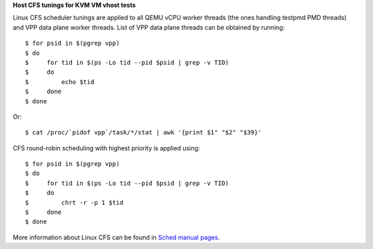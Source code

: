 
**Host CFS tunings for KVM VM vhost tests**

Linux CFS scheduler tunings are applied to all QEMU vCPU worker threads
(the ones handling testpmd PMD threads) and VPP data plane worker
threads. List of VPP data plane threads can be obtained by running:

::

    $ for psid in $(pgrep vpp)
    $ do
    $     for tid in $(ps -Lo tid --pid $psid | grep -v TID)
    $     do
    $         echo $tid
    $     done
    $ done

Or:

::

    $ cat /proc/`pidof vpp`/task/*/stat | awk '{print $1" "$2" "$39}'

CFS round-robin scheduling with highest priority is applied using:

::

    $ for psid in $(pgrep vpp)
    $ do
    $     for tid in $(ps -Lo tid --pid $psid | grep -v TID)
    $     do
    $         chrt -r -p 1 $tid
    $     done
    $ done

More information about Linux CFS can be found in `Sched manual pages
<http://man7.org/linux/man-pages/man7/sched.7.html>`_.
